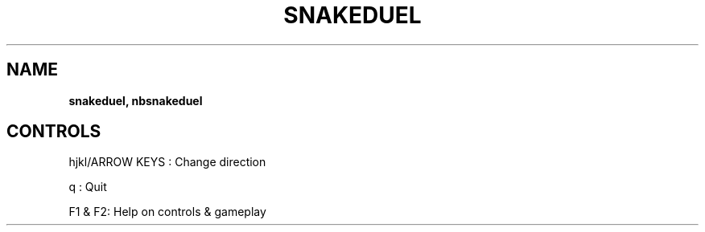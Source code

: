 .\" generated with Ronn-NG/v0.8.0
.\" http://github.com/apjanke/ronn-ng/tree/0.8.0
.TH "SNAKEDUEL" "" "May 2021" "" ""
.SH "NAME"
\fBsnakeduel, nbsnakeduel\fR
.SH "CONTROLS"
hjkl/ARROW KEYS : Change direction
.P
q : Quit
.P
F1 & F2: Help on controls & gameplay
